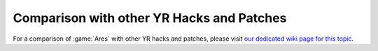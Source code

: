 -------------------------------------------------------
Comparison with other YR Hacks and Patches
-------------------------------------------------------
For a comparison of :game:`Ares` with other YR hacks and patches, please visit
`our dedicated wiki page for this topic
<https://github.com/Ares-Developers/Ares/wiki/Comparison-with-other-YR-Hacks-and-Patches>`_.
